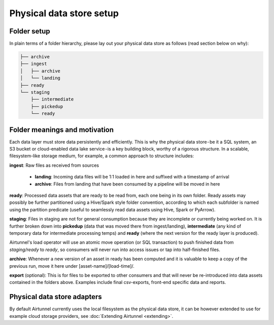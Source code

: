 Physical data store setup
=========================

Folder setup
~~~~~~~~~~~~
In plain terms of a folder hierarchy, please lay out your physical data store as follows (read section below on why):

.. code:: shell

    ├── archive
    ├── ingest
    │   ├── archive
    │   └── landing
    ├── ready
    └── staging
        ├── intermediate
        ├── pickedup
        └── ready


Folder meanings and motivation
~~~~~~~~~~~~~~~~~~~~~~~~~~~~~~

Each data layer must store data persistently and efficiently. This is why the physical data store - be it a SQL system,
an S3 bucket or cloud-enabled data lake service - is a key building block, worthy of a rigorous structure.
In a scalable, filesystem-like storage medium, for example, a common approach to structure includes:

**ingest**: Raw files as received from sources

  -  **landing**: Incoming data files will be 1:1 loaded in here and suffixed with a timestamp of arrival
  -  **archive**: Files from landing that have been consumed by a pipeline will be moved in here

**ready**: Processed data assets that are ready to be read from, each one being in its own folder.
Ready assets may possibly be further partitioned using a Hive/Spark style folder convention, according to which
each subfolder is named using the partition predicate (useful to seamlessly read data assets using Hive,
Spark or PyArrow).

**staging**: Files in staging are not for general consumption because they are incomplete or currently being worked on.
It is further broken down into **pickedup** (data that was moved there from ingest/landing), **intermediate** (any
kind of temporary data for intermediate processing temps) and **ready** (where the next version for the ready layer
is produced).

Airtunnel's load operator will use an atomic move operation (or SQL transaction) to push finished data from
*staging/ready* to *ready*, so consumers will never run into access issues or tap into half-finished files.

**archive**: Whenever a new version of an asset in ready has been computed and it is valuable to keep a copy of
the previous run, move it here under [asset-name]/[load-time]/.

**export** (optional): This is for files to be exported to other consumers and that will never be re-introduced
into data assets contained in the folders above. Examples include final csv-exports, front-end specific
data and reports.

Physical data store adapters
~~~~~~~~~~~~~~~~~~~~~~~~~~~~
By default Airtunnel currently uses the local filesystem as the physical data store, it can be however extended to use
for example cloud storage providers, see :doc:`Extending Airtunnel <extending>`.

